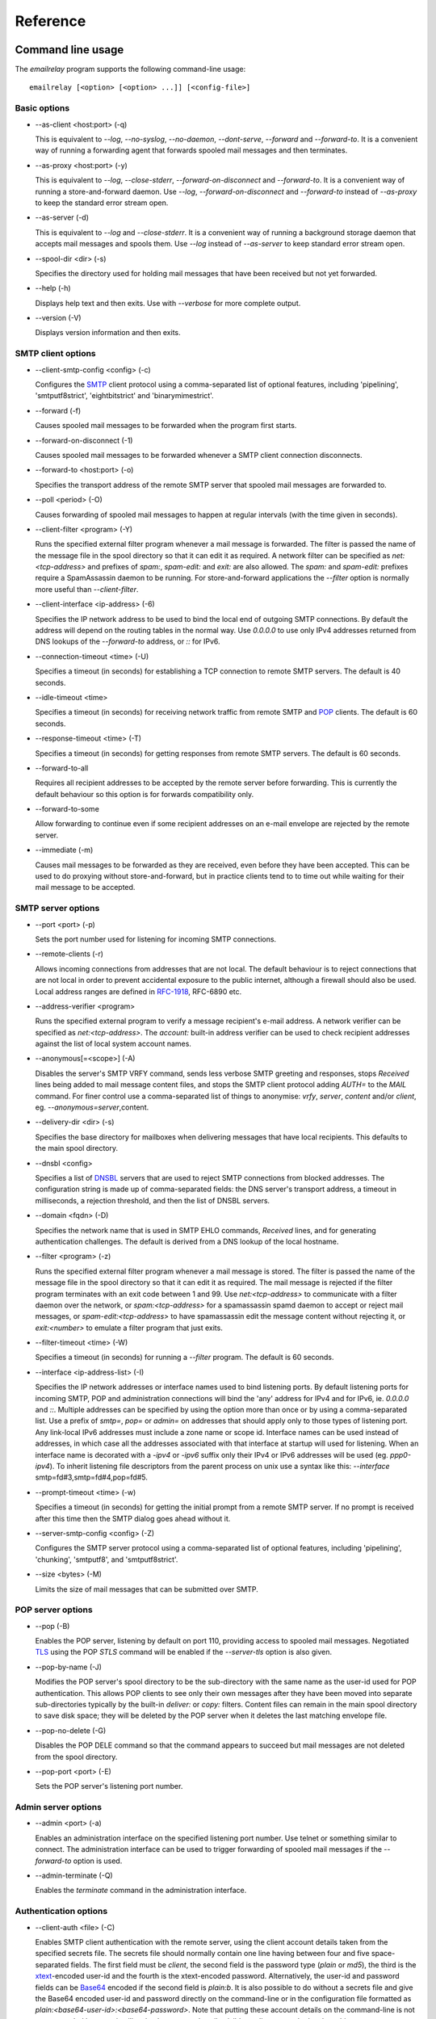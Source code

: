 *********
Reference
*********

Command line usage
==================
The *emailrelay* program supports the following command-line usage:

::

    emailrelay [<option> [<option> ...]] [<config-file>]


Basic options
-------------

*   --as-client \<host:port\> (-q)

    This is equivalent to *--log*, *--no-syslog*, *--no-daemon*, *--dont-serve*,
    *--forward* and *--forward-to*. It is a convenient way of running a
    forwarding agent that forwards spooled mail messages and then terminates.

*   --as-proxy \<host:port\> (-y)

    This is equivalent to *--log*, *--close-stderr*, *--forward-on-disconnect*
    and *--forward-to*. It is a convenient way of running a store-and-forward
    daemon. Use *--log*, *--forward-on-disconnect* and *--forward-to* instead
    of *--as-proxy* to keep the standard error stream open.

*   --as-server (-d)

    This is equivalent to *--log* and *--close-stderr*. It is a convenient way of
    running a background storage daemon that accepts mail messages and spools
    them. Use *--log* instead of *--as-server* to keep standard error stream
    open.

*   --spool-dir \<dir\> (-s)

    Specifies the directory used for holding mail messages that have been
    received but not yet forwarded.

*   --help (-h)

    Displays help text and then exits. Use with *--verbose* for more complete
    output.

*   --version (-V)

    Displays version information and then exits.


SMTP client options
-------------------

*   --client-smtp-config \<config\> (-c)

    Configures the SMTP_ client protocol using a comma-separated list of optional
    features, including 'pipelining', 'smtputf8strict', 'eightbitstrict' and
    'binarymimestrict'.

*   --forward (-f)

    Causes spooled mail messages to be forwarded when the program first starts.

*   --forward-on-disconnect (-1)

    Causes spooled mail messages to be forwarded whenever a SMTP client
    connection disconnects.

*   --forward-to \<host:port\> (-o)

    Specifies the transport address of the remote SMTP server that spooled mail
    messages are forwarded to.

*   --poll \<period\> (-O)

    Causes forwarding of spooled mail messages to happen at regular intervals
    (with the time given in seconds).

*   --client-filter \<program\> (-Y)

    Runs the specified external filter program whenever a mail message is
    forwarded. The filter is passed the name of the message file in the spool
    directory so that it can edit it as required. A network filter can be
    specified as *net:<tcp-address>* and prefixes of *spam:*, *spam-edit:* and
    *exit:* are also allowed. The *spam:* and *spam-edit:* prefixes require a
    SpamAssassin daemon to be running. For store-and-forward applications the
    *--filter* option is normally more useful than *--client-filter*.

*   --client-interface \<ip-address\> (-6)

    Specifies the IP network address to be used to bind the local end of outgoing
    SMTP connections. By default the address will depend on the routing tables
    in the normal way. Use *0.0.0.0* to use only IPv4 addresses returned from
    DNS lookups of the *--forward-to* address, or *::* for IPv6.

*   --connection-timeout \<time\> (-U)

    Specifies a timeout (in seconds) for establishing a TCP connection to remote
    SMTP servers. The default is 40 seconds.

*   --idle-timeout \<time\>

    Specifies a timeout (in seconds) for receiving network traffic from remote
    SMTP and POP_ clients. The default is 60 seconds.

*   --response-timeout \<time\> (-T)

    Specifies a timeout (in seconds) for getting responses from remote SMTP
    servers. The default is 60 seconds.

*   --forward-to-all

    Requires all recipient addresses to be accepted by the remote server before
    forwarding. This is currently the default behaviour  so this option is for
    forwards compatibility only.

*   --forward-to-some

    Allow forwarding to continue even if some recipient addresses on an e-mail
    envelope are rejected by the remote server.

*   --immediate (-m)

    Causes mail messages to be forwarded as they are received, even before they
    have been accepted. This can be used to do proxying without
    store-and-forward, but in practice clients tend to to time out while
    waiting for their mail message to be accepted.


SMTP server options
-------------------

*   --port \<port\> (-p)

    Sets the port number used for listening for incoming SMTP connections.

*   --remote-clients (-r)

    Allows incoming connections from addresses that are not local. The default
    behaviour is to reject connections that are not local in order to prevent
    accidental exposure to the public internet, although a firewall should also
    be used. Local address ranges are defined in RFC-1918_, RFC-6890 etc.

*   --address-verifier \<program\>

    Runs the specified external program to verify a message recipient's e-mail
    address. A network verifier can be specified as *net:<tcp-address>*. The
    *account:* built-in address verifier can be used to check recipient
    addresses against the list of local system account names.

*   --anonymous[=\<scope\>] (-A)

    Disables the server's SMTP VRFY command, sends less verbose SMTP greeting and
    responses, stops *Received* lines being added to mail message content
    files, and stops the SMTP client protocol adding *AUTH=* to the *MAIL*
    command. For finer control use a comma-separated list of things to
    anonymise: *vrfy*, *server*, *content* and/or *client*, eg.
    \ *--anonymous=server*\ ,content.

*   --delivery-dir \<dir\> (-s)

    Specifies the base directory for mailboxes when delivering  messages that
    have local recipients. This defaults to the main spool directory.

*   --dnsbl \<config\>

    Specifies a list of DNSBL_ servers that are used to reject SMTP connections
    from blocked addresses. The configuration string is made up of
    comma-separated fields: the DNS server's transport address, a timeout in
    milliseconds, a rejection threshold, and then the list of DNSBL servers.

*   --domain \<fqdn\> (-D)

    Specifies the network name that is used in SMTP EHLO commands, *Received*
    lines, and for generating authentication challenges. The default is derived
    from a DNS lookup of the local hostname.

*   --filter \<program\> (-z)

    Runs the specified external filter program whenever a mail message is stored.
    The filter is passed the name of the message file in the spool directory so
    that it can edit it as required. The mail message is rejected if the filter
    program terminates with an exit code between 1 and 99. Use
    *net:<tcp-address>* to communicate with a filter daemon over the network,
    or *spam:<tcp-address>* for a spamassassin spamd daemon to accept or reject
    mail messages, or *spam-edit:<tcp-address>* to have spamassassin edit the
    message content without rejecting it, or *exit:<number>* to emulate a
    filter program that just exits.

*   --filter-timeout \<time\> (-W)

    Specifies a timeout (in seconds) for running a *--filter* program. The
    default is 60 seconds.

*   --interface \<ip-address-list\> (-I)

    Specifies the IP network addresses or interface names used to bind listening
    ports. By default listening ports for incoming SMTP, POP and administration
    connections will bind the 'any' address for IPv4 and for IPv6, ie.
    *0.0.0.0* and *::*. Multiple addresses can be specified by using the option
    more than once or by using a comma-separated list. Use a prefix of *smtp=*,
    *pop=* or *admin=* on addresses that should apply only to those types of
    listening port. Any link-local IPv6 addresses must include a zone name or
    scope id.  Interface names can be used instead of addresses, in which case
    all the addresses associated with that interface at startup will used for
    listening. When an interface name is decorated with a *-ipv4* or *-ipv6*
    suffix only their IPv4 or IPv6 addresses will be used (eg. *ppp0-ipv4*).
    To inherit listening file descriptors from the parent process on unix use a
    syntax like this: *--interface* smtp=fd#3,smtp=fd#4,pop=fd#5.

*   --prompt-timeout \<time\> (-w)

    Specifies a timeout (in seconds) for getting the initial prompt from a remote
    SMTP server. If no prompt is received after this time then the SMTP dialog
    goes ahead without it.

*   --server-smtp-config \<config\> (-Z)

    Configures the SMTP server protocol using a comma-separated list of optional
    features, including 'pipelining', 'chunking', 'smtputf8', and
    'smtputf8strict'.

*   --size \<bytes\> (-M)

    Limits the size of mail messages that can be submitted over SMTP.


POP server options
------------------

*   --pop (-B)

    Enables the POP server, listening by default on port 110, providing access to
    spooled mail messages. Negotiated TLS_ using the POP *STLS* command will be
    enabled if the *--server-tls* option is also given.

*   --pop-by-name (-J)

    Modifies the POP server's spool directory to be the sub-directory with the
    same name as the user-id used for POP authentication. This  allows POP
    clients to see only their own messages after they have  been moved into
    separate sub-directories typically by the built-in  *deliver:* or *copy:*
    filters. Content files can remain in the  main spool directory to save disk
    space; they will be deleted by  the POP server when it deletes the last
    matching envelope file.

*   --pop-no-delete (-G)

    Disables the POP DELE command so that the command appears to succeed but mail
    messages are not deleted from the spool directory.

*   --pop-port \<port\> (-E)

    Sets the POP server's listening port number.


Admin server options
--------------------

*   --admin \<port\> (-a)

    Enables an administration interface on the specified listening port number.
    Use telnet or something similar to connect. The administration interface
    can be used to trigger forwarding of spooled mail messages if the
    *--forward-to* option is used.

*   --admin-terminate (-Q)

    Enables the *terminate* command in the administration interface.


Authentication options
----------------------

*   --client-auth \<file\> (-C)

    Enables SMTP client authentication with the remote server, using the client
    account details taken from the specified secrets file.  The secrets file
    should normally contain one line having between four and five
    space-separated fields. The first field must be *client*, the second field
    is the password type (*plain* or *md5*), the third is the xtext_-encoded
    user-id and the fourth is the xtext-encoded password. Alternatively, the
    user-id and password fields can be Base64_ encoded if the second field is
    \ *plain:b*\ . It is also possible to do without a secrets file and give the
    Base64 encoded user-id and  password directly on the command-line or in the
    configuration file formatted as *plain:<base64-user-id>:<base64-password>*.
    Note that putting these account details on the command-line is not
    recommended because it will make the password easily visible to all users
    on the  local machine.

*   --client-auth-config \<config\>

    Configures the SMTP client authentication module using a semicolon-separated
    list of configuration items. Each item is a single-character key, followed
    by a colon and then a comma-separated list. A 'm' character introduces an
    ordered list of preferred authentication mechanisms and an 'x' introduces a
    list of mechanisms to avoid. An 'a' list and a 'd' list can be used
    similarly to prefer and avoid certain mechanisms once the session is
    encrypted with TLS.

*   --server-auth \<file\> (-S)

    Enables SMTP server authentication of remote SMTP clients. Account names and
    passwords are taken from the specified secrets file. The secrets file
    should contain lines that have four space-separated fields, starting with
    *server* in the first field; the second field is the password encoding
    (*plain* or *md5*), the third is the client user-id and the fourth is the
    password. The user-id is RFC-1891_ xtext encoded, and the password is either
    xtext encoded or generated by *emailrelay-passwd*. Alternatively, the
    username and password can be Base64 encoded if the second field is
    \ *plain:b*\ . A special value of  *pam:* can be used for authentication using
    linux PAM_.

*   --server-auth-config \<config\>

    Configures the SMTP server authentication module using a semicolon-separated
    list of configuration items. Each item is a single-character key, followed
    by a colon and then a comma-separated list. A 'm' character introduces an
    ordered list of allowed authentication mechanisms and an 'x' introduces a
    list of mechanisms to deny. An 'a' list and a 'd' list can be used
    similarly to allow and deny mechanisms once the session is encrypted with
    TLS. In typical usage you might have an empty allow list for an unencrypted
    session and a single preferred mechanism once encrypted, *m:;a:plain*.

*   --pop-auth \<file\> (-F)

    Specifies a file containing valid POP account details. The file format is the
    same as for the SMTP server secrets file, ie. lines starting with *server*,
    with user-id and password in the third and fourth fields. A special value
    of *pam:* can be used for authentication using linux PAM.


TLS options
-----------

*   --client-tls (-j)

    Enables negotiated TLS for outgoing SMTP connections; the SMTP STARTTLS
    command will be issued if the remote server supports it.

*   --client-tls-certificate \<pem-file\>

    Defines the TLS certificate file when acting as a SMTP client. This file must
    contain the client's private key and certificate chain using the PEM file
    format. Alternatively, use this option twice with the first one specifying
    the key file and the second the certificate file. Keep the file permissions
    tight to avoid accidental exposure of the private key.

*   --client-tls-connection (-b)

    Enables the use of a TLS tunnel for outgoing SMTP connections. This is for
    SMTP over TLS (SMTPS), not TLS negotiated within SMTP using STARTTLS.

*   --client-tls-required

    Makes the use of TLS mandatory for outgoing SMTP connections. The SMTP
    STARTTLS command will be used before mail messages are sent out. If the
    remote server does not allow STARTTLS then the SMTP connection will fail.

*   --client-tls-server-name \<hostname\>

    Defines the target server hostname in the TLS handshake. With
    *--client-tls-connection* this can be used for SNI, allowing the remote
    server to adopt an appropriate identity.

*   --client-tls-verify \<ca-list\>

    Enables verification of the remote SMTP server's certificate against any of
    the trusted CA certificates in the specified file or directory. In many use
    cases this should be a file containing just your self-signed root
    certificate. Specify *<default>* (including the angle brackets) for the TLS
    library's default set of trusted CAs.

*   --client-tls-verify-name \<cname\>

    Enables verification of the CNAME within the remote SMTP server's
    certificate.

*   --server-tls (-K)

    Enables TLS for incoming SMTP and POP connections. SMTP clients can then
    request TLS encryption by issuing the STARTTLS command. The
    *--server-tls-certificate* option must be used to define the server
    certificate.

*   --server-tls-certificate \<pem-file\>

    Defines the TLS certificate file when acting as a SMTP or POP server. This
    file must contain the server's private key and certificate chain using the
    PEM file format. Alternatively, use this option twice with the first
    specifying the key file and the second the certificate  file. Keep the file
    permissions tight to avoid accidental exposure  of the private key.

*   --server-tls-connection

    Enables SMTP over TLS when acting as an SMTP server. This is for SMTP over
    TLS (SMTPS), not TLS negotiated within SMTP using STARTTLS.

*   --server-tls-required

    Makes the use of TLS mandatory for any incoming SMTP and POP connections.
    SMTP clients must use the STARTTLS command to establish a TLS session
    before they can issue SMTP AUTH or SMTP MAIL-TO commands.

*   --server-tls-verify \<ca-list\>

    Enables verification of remote SMTP and POP clients' certificates against any
    of the trusted CA certificates in the specified file or directory. In many
    use cases this should be a file containing just your self-signed root
    certificate. Specify *<default>*  (including the angle brackets) for the
    TLS library's default set  of trusted CAs.

*   --tls-config \<options\> (-9)

    Selects and configures the low-level TLS library, using a comma-separated
    list of keywords. If OpenSSL and mbedTLS are both built in then keywords of
    *openssl* and *mbedtls* will select one or the other. Keywords like
    *tlsv1.0* can be used to set a minimum TLS protocol version, or *-tlsv1.2*
    to set a maximum version.


Process options
---------------

*   --dont-serve (-x)

    Disables all network serving, including SMTP, POP and administration
    interfaces. The program will terminate as soon as any initial forwarding is
    complete.

*   --hidden (-H)

    Windows only. Hides the application window and disables all message boxes,
    overriding any *--show* option. This is useful when running as a windows
    service.

*   --localedir \<dir\>

    Enables localisation and specifies the locale base directory where message
    catalogues can be found. An empty directory can be used for the built-in
    default.

*   --no-daemon (-t)

    Disables the normal backgrounding at startup so that the program runs in the
    foreground, without forking or detaching from the terminal.  On Windows
    this disables the system tray icon so the program uses a normal window;
    when the window is closed the program terminates.

*   --no-smtp (-X)

    Disables listening for incoming SMTP connections.

*   --pid-file \<path\> (-i)

    Causes the process-id to be written into the specified file when the program
    starts up, typically after it has become a background daemon. The immediate
    parent directory is created if necessary.

*   --user \<username\> (-u)

    When started as root the program switches to a non-privileged effective
    user-id when idle or when running external filter scripts and address
    verifiers. This option can be used to define the non-privileged user-id. It
    also determines the group ownership of new files and sockets if the
    directory owner is not 'sticky'. Specify *root* to disable all user-id
    switching. Ignored on Windows.


Logging options
---------------

*   --verbose (-v)

    Enables more verbose logging when used with *--log*, and more verbose help
    when used with *--help*.

*   --log (-l)

    Enables logging to the standard error stream and to the syslog. The
    *--close-stderr* and *--no-syslog* options can be used to disable output to
    standard error stream and the syslog separately. Note that *--as-server*,
    *--as-client* and *--as-proxy* imply *--log*, and *--as-server* and
    *--as-proxy* also imply *--close-stderr*.

*   --debug (-g)

    Enables debug level logging, if built in. Debug messages are usually only
    useful when cross-referenced with the source code and they may expose
    plain-text passwords and mail message content.

*   --log-address

    Adds the network address of remote clients to the logging output.

*   --log-file \<file\> (-N)

    Redirects standard-error logging to the specified file. Logging to the log
    file is not affected by *--close-stderr*. The filename can include *%d* to
    get daily log files; the *%d* is replaced by the current date in the local
    timezone using a *YYYYMMDD* format.

*   --log-time (-L)

    Adds a timestamp to the logging output using the local timezone.

*   --no-syslog (-n)

    Disables logging to the syslog. Note that *--as-client* implies
    \ *--no-syslog*\ .

*   --syslog[=\<facility\>] (-k)

    When used with *--log* this option enables logging to the syslog even if the
    *--no-syslog* option is also used. This is typically used as a convenient
    override when using *--as-client*.

*   --close-stderr (-e)

    Causes the standard error stream to be closed soon after start-up. This is
    useful when operating as a background daemon and it is therefore implied by
    *--as-server* and *--as-proxy*.


Configuration
=============
E-MailRelay is configured with command-line options and/or a configuration file.
The configuration filename is given as the last command-line parameter.

A configuration file should contain command-line options without double dashes,
with each option on a separate line. The option name and the option value should
be separated with a space. For example:

::

    # emailrelay.conf
    log
    #verbose # commented out
    spool-dir /tmp/spool
    port 10025

All options that specify a filename can use a special *@app* substitution
variable that is interpreted as the directory that contains the *emailrelay*
executable or MacOS application bundle.

It is possible to run multiple E-MailRelay instances in one process by prefixing
the *--spool-dir* option with an arbitrary name like *in* or *out*, ie.
*--in-spool-dir* and *--out-spool-dir*. Subsequent options like *--in-port* and
*--out-port* will then apply to the *in* and *out* instances separately. Any
options without a prefix will apply to the first instance and process-wide
options, including *--log*, *--verbose* *--no-daemon* and *--user*, will only
take effect if unprefixed or prefixed by the first instance name. For example:

::

    # emailrelay.conf
    log
    user root
    # in...
    in-spool-dir /var/spool/in
    in-port 25
    in-remote-clients
    in-filter account:
    in-domain example.com
    # out...
    out-spool-dir /var/spool/out
    out-port 587
    out-forward-on-disconnect
    out-forward-to smtp.smarthost.com


Message store
=============
E-mail messages are stored as text files in the configured spool directory; each
message is represented as an envelope file and a content file. The envelope file
contains parameters relevant to the SMTP dialogue, and the content file contains
the RFC-822_ headers and body text.

Envelope files can be modified by external filter scripts as long as the basic
structure is retained, and some E-MailRelay features such as routing and client
account selection can only be accessed in this way.

The filenames used in the message store have a prefix of *emailrelay*, followed
by a process-id, timestamp and sequence number, and then *envelope* or
\ *content*\ . The envelope files then have an additional suffix to implement a
simple locking scheme.

The envelope file suffixes are:

* *.new* -- while the envelope is first being written
* *.busy* -- while the message is being forwarded
* *.bad* -- if the message cannot be forwarded

If an e-mail message cannot be forwarded the envelope file is given a *.bad*
suffix, and the failure reason is written into the file.

Sub-directories of the main spool directory are sometimes used as mailboxes
containing e-mail messages that have been delivered to local e-mail recipients.

Forwarding
==========
Spooled e-mail messages can be forwarded at various times, depending on the
command-line options:

* when E-MailRelay first starts up (*--as-client* or *--forward*)
* as each message is submitted, just before receipt is acknowledged (\ *--immediate*\ )
* as soon as the submitting client disconnects (\ *--forward-on-disconnect*\ )
* periodically (\ *--poll=<seconds>*\ )
* on demand using the administration interface's *forward* command (\ *--admin=<port>*\ )
* when a *--filter* script exits with an exit code of 103

These can be mixed.

When using *--as-client*, or *--dont-serve* with *--forward*, the spooled
messages begin to be forwarded as soon as the program starts up, and the
program terminates once they have all been sent.

Normally all recipient e-mail addresses must be accepted by the remote server
when E-MailRelay forwards an e-mail message (\ *--forward-to-all*\ ). If any one
recipient is rejected then the message will be left in the spool directory with
a *.bad* suffix on the envelope file.

However, if the *--forward-to-some* option is used then forwarding will succeed
for the valid recipients and the failed message will contain just the invalid
ones.

Future E-MailRelay releases might switch to *--forward-to-some* as the default,
so use *--forward-to-all* if that is what is required.

Filters
=======
The *--filter* command-line option can be used to specify a program or script
that operates on e-mail messages as they pass through the E-MailRelay system.
The filter program is run as soon as the e-mail message has been stored in the
spool directory, with the full path of the content file and envelope file put
on the command-line.

For example, the following command will start E-MailRelay as a proxy server
on port 587 that processes mail using the specified filter program, and then
forwards it on to the local system's default MTA_ on port 25:

::

    emailrelay --as-proxy=127.0.0.1:25 --port=587 --filter=@app/myfilter --spool-dir=@app/spool

The filter program should terminate with an exit code of zero to indicate
success, or a value between 1 and 99 to indicate failure.

When the filter program terminates with a non-zero exit code the envelope file
is given a *.bad* filename suffix so that it will not get picked up for
forwarding and the first few thousand characters of the filter's standard output
stream are searched for a line starting with *<<error text>>* or
\ *[[error text]]*\ . The text inside is taken as a failure reason and passed back
to the SMTP client and also written into the envelope file. A second error-text
line can be used for additional diagnostics that will not be visible to the
remote client.

Filter exit codes between 100 and 115 are reserved for special processing: 100
is used to abandon the current e-mail message so the filter can safely delete
the message files, and 103 has the effect of requesting a rescan of the spool
directory if forwarding is enabled, typically to pick up on new messages that
the filter program has created.

The filter program can edit any part of the e-mail message's envelope file or
content file: E-MailRelay remembers nothing about the e-mail message while the
filter is running except the filename. However, if the message is deleted by
the filter program then it should use an exit code of 100 to avoid spurious
warning messages.

As an example of a simple filter program processor this shell script examines
the message envelope and deletes the e-mail message if it has come from a
particular IP address:

::

    #!/bin/sh
    # filter.sh
    content="$1"
    envelope="$2"
    ip="`sed -n -e '/MailRelay-Client:/{p;q}' \"$envelope\"`"
    if test "$ip" = "192.168.0.2"
    then
        rm -f "$envelope" "$content"
        exit 100 # <= cancel further processing
    fi
    exit 0

For Windows this example can be rewritten in JavaScript:

::

    // filter.js
    var content = WScript.Arguments(0) ;
    var envelope = WScript.Arguments(1) ;
    var fs = WScript.CreateObject( "Scripting.FileSystemObject" ) ;
    var ts = fs.OpenTextFile( envelope , 1 , false ) ;
    var e = ts.ReadAll() ;
    ts.Close() ;
    var re = new RegExp( "MailRelay-Client: \(.*\)" ) ;
    var ip = e.match(re)[1] ;
    if( ip === "192.168.0.2" )
    {
        fs.DeleteFile( content ) ;
        fs.DeleteFile( envelope ) ;
        WScript.Quit( 100 )
    }
    WScript.Quit( 0 ) ;

Windows filter programs written in JavaScript can be run with an E-MailRelay
*--filter* option something like this:

::

    --filter="C:/Program Files/E-MailRelay/filter.js"

Note that double-quotes are needed because the file path contains a space.
Either forward-slashes or back-slashes can be used.

E-MailRelay also has a *--client-filter* option that enables processing of
e-mail messages just before they are forwarded, rather than after they are
stored. The disadvantage is that by then it is too late to notify the submitting
SMTP client of any processing failures so in many store-and-forward applications
using *--filter* is more useful. The special exit code of 100 can be used to
ignore the current message, and 102 to stop scanning for more spooled messages
after processing the current one (eg. for simple rate-limiting).

Bear in mind the following points when writing *--filter* programs:

* The standard input and output are not used; the message filenames are passed on the command-line.
* Programs are run with a reduced set of environment variables.
* Message files use CR-LF line terminators.
* Envelope files will have a file extension of *.new* or *.busy* when the filter runs.
* Content files on Linux/Unix might be hard-linked if using *--filter=split:*.
* On Linux/Unix the filter runs as an unprivileged user unless using *--user=root*.

Network filters
===============
E-MailRelay filters are normally external programs or scripts that operate on
the message files in the spool directory, but filters can also be network
servers.

net:
----
To use a network server as a filter the *--filter* or *--client-filter* option
should start with *net:* followed by the address of the server:

::

    --filter=net:localhost:10101

E-MailRelay connects to this address and then uses a simple line-based dialog
as each e-mail message is processed: it sends the full path of the message
content file in one line and expects the remote process to respond with an *ok*
line if the message is to be accepted or an error message. If the error message
contains a tab character then anything after the tab character is logged but
otherwise ignored.

E-MailRelay is responsible for maintaining the connection to the *net:* server
so the server should not normally disconnect after responding.

spam:
-----
It is also possible to use a SpamAssassin *spamd* server as an E-MailRelay
network filter by using *spam:* or *spam-edit:* instead of *net:*.

Eg:

::

    --filter=spam-edit:127.0.0.1:783

Using *spam:* means that the e-mail message will be rejected outright if it
fails the SpamAssassin tests, whereas with *spam-edit:* the message content is
edited by SpamAssassin to hide the spam content within an attachment.

Built-in filters
================
E-MailRelay has a few built-in filters.

exit:
-----
The simplest is the *exit:* filter that simulates a filter program that exits
immediately with a specific exit code:

::

    --filter=exit:103

This is useful for the special exit codes, such as exit code 103 which requests
a rescan of the spool directory for forwarding.

copy:
-----
The *copy:* filter copies the e-mail message's envelope and content files into
all the sub-directories of the main spool directory and then deletes the
original:

::

    --filter=copy:

The *copy:* filter will not copy into a *postmaster* sub-directory or into any
sub-directory with a name starting with a dot.

If any destination directories have *new*, *tmp* and *cur* sub-directories then
they are treated as maildir_ mailboxes.

To save disk space the content files can be hard-linked by using *copy:hardlink*
(Linux/Unix only) or they can stay in the main spool directory by using
\ *copy:pop*\ . The *copy:pop* option is normally used with *--pop-by-name*:

::

    --filter=copy:pop --pop --pop-by-name --pop-auth=...


deliver:
--------
The *deliver:* filter is used to deliver copies of incoming e-mail messages into
a separate mailbox directory for each message recipient where the address
verifier has supplied a local mailbox name:

::

    --filter=deliver:

If the message has no local recipients then the filter does nothing. If it has
only local recipients then it will be deleted once it has been copied into
mailboxes.

The delivery base directory defaults to the main spool directory but it can be
overridden with the *--delivery-dir* option:

::

    --filter=deliver: --delivery-dir=@app/mailboxes --spool-dir=@app/spool

Optional semi-colon separated parameters can be used to modify its behaviour:

::

    --filter="deliver:hardlink;no_delete"

See *Delivery* below for more details.

split:
------
The *split:* filter can be used when outgoing e-mail messages need to be routed
to different next-hop servers according to the recipient addresses. The filter
examines the domain part of the recipient addresses in the SMTP envelope file
and if there is more than one domain then the message is copied so that each
copy relates to a single domain. It then copies the recipient address's domain
name into the *ForwardTo* field within the envelope file.

Note that if new messages are created by the *split:* filter then they will not
be processed by any other server filters.

Domain name comparisons are case-insensitive by default. For exact comparisons
use *split:raw*. This might be useful if an address verifier has already
sanitised the recipient addresses.

On Linux/Unix the content file copies will be hard links where possible.

mx:
---
The *mx:* filter performs a DNS MX lookup on any *ForwardTo* domain given in
the envelope file and stores the resulting IP address in the
*ForwardToAddress* field. The *ForwardTo* field can optionally have a colon
separated numeric port number.

The *mx:* filter should normally be run as a client filter (\ *--client-filter*\ )
so that the IP address is up-to-date when the forwarding connection is made.

The *split:* and *mx:* filters work together to implement message routing:

::

    --filter=split: --client-filter=mx:

By running as a client filter the *mx:* filter will pick up any new messages
created by *split:*.

The filter can be configured with optional address for the DNS server after
the *mx:* string:

::

    --client-filter="mx:127.0.0.1:53"

If the DNS server responds with a forwarding address of *0.0.0.0* then the
*ForwardToAddress* will be cleared and the message will be forwarded to the
default *--forward-to* address.

See *Routing* below for more details.

Address verifiers
=================
By default the E-MailRelay server will accept all recipient addresses for
incoming e-mails as valid. This default behaviour can be modified by using an
external verifier program, specified with the *--address-verifier* command-line
option, so the verifier can choose which recipient addresses are accepted as
valid and which are rejected.

Address verifiers can also be used to identify recipient addresses that are
local addresses with an associated mailbox.

The verifier program is passed a command-line containing: (1) the recipient
e-mail address as supplied by the remote client, (2) the *from* e-mail address
as supplied by the client, or the empty string in the case of the *VRFY*
command, (3) the IP address and port of the far end of the client
connection, (4) the local fully qualified domain name, (5) the authentication
mechanism used by the client (if any, and *none* if trusted), and (6) either
the authentication name or the fourth field from authentication secrets file
if a trusted IP address.

So, for example, a verifier program called *myverifier* might be run as if with
the following command-line:

::

    myverifier bob@local.net alice@example.com 192.168.0.1:123 local.net login alice

The verifier program should generate two lines of output on the standard output
stream and then terminate with a specific exit code.

For valid addresses the first line of output is ignored, the second line should
normally be copied from the first command-line argument, and the exit value
should be one.

::

    #!/bin/sh
    # address verifier -- accept all (252)
    echo ""
    echo "$1"
    exit 1

The address verifier can also modify a recipient address, for example by
converting to lower-case:

::

    #!/bin/sh
    # address verifier -- accept all and normalise (252)
    echo ""
    echo "$1" | tr '[A-Z]' '[a-z]'
    exit 1

The modified recipient address is stored in the envelope file and will be used
as the SMTP SEND-TO address when the message is forwarded.

If the address verifier identifies a recipient address as being a local user
with an associated mailbox then it should write two lines to the standard
output -- the full name associated with the mailbox (only used in the response
to the VRFY command), and the mailbox name used for message delivery -- and then
exit with a value of zero.

::

    #!/bin/sh
    # address verifier -- accept as local (250)
    echo Local Postmaster '<postmaster@localhost>'
    echo postmaster
    exit 0

Messages with recipient addresses that have been identified as local can be
delivered to the relevant mailbox by a filter such as the built-in *deliver:*
filter. Local recipient addresses are ignored when a message is forwarded by the
SMTP client.

For invalid addresses the verifier's exit value should be non-zero and the first
line of output will be taken as the error response sent to the remote client. An
optional second output line can be used for diagnostic information that gets
recorded in the E-MailRelay log file.

::

    #!/bin/sh
    # address verifier -- reject as invalid (550)
    echo invalid mailbox: $1
    exit 2

To indicate a temporary failure this can be changed to an exit code of 3.

::

    #!/bin/sh
    # address verifier -- reject as temporarily invalid (450)
    echo mailbox unavailable: $1
    exit 3

If the verifier exit code is 100 then the connection is aborted immediately,
which may be useful in limiting the impact of denial of service attacks.

::

    #!/bin/sh
    # address verifier -- abort
    exit 100

Any other exit code, from 4 to 99 or 101 and above, behaves in the same way
as an exit code of 2.

On Windows address verifier scripts can be written in JavaScript, something
like this:

::

    // verifier.js
    try
    {
        var address = WScript.Arguments(0) ;
        var local_domain = WScript.Arguments(3) ;
        var auth_mechanism = WScript.Arguments(4) ;
        var user = address.split(/@/)[0] || "" ;
        var domain = address.split(/@/)[1] || "" ;
        if( user === "postmaster" )
        {
            WScript.Stdout.WriteLine( "Postmaster <postmaster@example.com>" ) ;
            WScript.Stdout.WriteLine( "postmaster" ) ;
            WScript.Quit( 0 ) ; // accept for delivery to mailbox "postmaster"
        }
        else if( domain !== "example.com" )
        {
            WScript.Stdout.WriteLine( "invalid domain" ) ;
            WScript.Quit( 2 ) ; // reject (550)
        }
        else
        {
            WScript.Stdout.WriteLine( "" ) ;
            WScript.Stdout.WriteLine( address ) ;
            WScript.Quit( 1 ) ; // accept
        }
    }
    catch( e )
    {
        WScript.Stdout.WriteLine( "mailbox unavailable" ) ;
        WScript.Stdout.WriteLine( e ) ;
        WScript.Quit( 3 ) ;
    }


Address verifier servers
========================
E-MailRelay address verifiers are normally external programs or scripts but it
is also possible to do address verification in a separate network server if
the *--address-verifier* option starts with *net:* followed by the network
address and port number.

Eg:

::

    --address-verifier=net:127.0.0.1:10101

In this case E-MailRelay will connect to the specified verifier daemon over the
network and send address verification requests as lines with pipe-delimited
fields. The expected response is another pipe-delimited line containing the same
information as returned by verifier scripts but in reverse, such as
*0|postmaster|Local Postmaster <postmaster@example.com>* or
\ *2|mailbox unavailable*\ .

E-MailRelay is responsible for maintaining the connection to the *net:* server
so the server should not normally disconnect after responding.

Built-in address verifiers
==========================
There is one built-in address verifier called *account:*.

account:
--------
The *account:* verifier does validation of recipient address against system
account names and the network domain or *--domain* value. For example, it will
accept *alice@example.com* only if there is a local system account called
*alice* and the local fully-qualified domain name is *example.com*.

Eg:

::

    --address-verifier=account: --domain=example.com

The *account:* verifier can have one or more semi-colon separated configuration
parameters following the verifier name, including a user-id range (defaulting to
1000-32767) that is used to obtain the list of system account names and
*lowercase* to convert upper-case 7-bit characters in the system account name to
lower-case, *check* and *remote*.

Eg:

::

    --address-verifier="account:1000-1002;lc" --domain=example.com

With the *check* parameter the verifier will test whether the recipient address
is a local account but always accept the address as valid, whether it is a local
account or not. This is useful for outgoing traffic where local recipients can be
delivered immediately without being sent to the next-hop SMTP server.

Eg:

::

    --address-verifier=account:check --domain=example.com --delivery-dir=@app/in

With the *remote* parameter the recipient address is valid only if it is a local
account but it is treated as not local so that the e-mail message will be
available for forwarding rather than delivery.

Authentication
==============
E-MailRelay can perform 'client-side' authentication when connecting to remote
SMTP servers, and 'server-side' authentication when remote clients connect to
the E-MailRelay server.

SMTP authentication is enabled with the *--client-auth* and *--server-auth*
command-line options, followed by the name of a 'secrets' file containing
usernames and passwords:

::

    emailrelay --as-server --server-auth=/etc/emailrelay-client.auth
    emailrelay --as-client=example.com:smtp --client-auth=/etc/emailrelay-server.auth

The client-side secrets file specified with *--client-auth* is used when
E-MailRelay acts as a client to talk to a remote server. The file should
contain at least one *client* entry.

It is also possible to give the client authentication details directly by
specifying *plain:<base64-user-id>:<base64-password>* as the *--client-auth*
value. This is not recommended because it exposes the account details
through the process table, command-line history, etc.

The server-side secrets file specified with *--server-auth* is used when a
remote client tries to authenticate with the E-MailRelay server. The file
should normally contain several *server* entries, one for each remote client.

.. image:: authentication.png
   :alt: authentication.png


The same secrets file may be specified for both *--client-auth* and
*--server-auth* options.

The secrets file has a line-based format: blank lines are ignored and the hash
character (#) is used for comments.

Lines have four or five white-space delimited fields:

* \ *client-or-server*\
* \ *password-type*\
* \ *userid*\
* \ *password*\
* *client-account-selector* (client-side, optional)

The *client-or-server* field must be *client* or *server*; the *password-type*
field should be *plain* or *md5*; the *userid* field is xtext-encoded
user identifier; and the *password* field is the xtext-encoded plain password
or a base64-encoded *HMAC-MD5* state from *emailrelay-passwd*. For *client*
lines the password-type can also be *oauth*.

For example:

::

    # emailrelay secrets file
    client plain bob password123
    server plain alice e+3Dmc2
    server plain carol my+20password

The *xtext* encoding scheme is defined properly in RFC-3461_, but basically it
says that non-alphanumeric characters (including space, *+*, *#* and *=*) should
be represented in uppercase hexadecimal ASCII as *+XX*. So a space should be
written as *+20*; *+* as *+2B*; *#* as *+23*; and *=* as *+3D*.

Base64 encoding can be used instead of xtext encoding by replacing *plain* by
\ *plain:b*\ :

::

    # emailrelay secrets file
    client plain:b Ym9i cGFzc3dvcmQxMjM= # bob
    server plain:b YWxpY2U= ZT1tYzI= # alice
    server plain:b Y2Fyb2w= bXkgcGFzc3dvcmQ= # carol

Note that modern email services will expect user-ids and passwords containing
non-ASCII characters to use UTF-8 encoding with RFC-4013_ normalisation applied.

Multiple client accounts can be defined in the secrets file by using a fifth
field as an account selector. When an e-mail message is forwarded the
authentication account is chosen by matching the *ClientAccountSelector* in the
message envelope file (as set by a filter) with the account selector in the
secrets file:

::

    # emailrelay secrets file
    client plain bob password123 # no selector, authenticate as bob
    client plain alice e+3Dmc2 use_alice # selector 'use_alice'
    client plain:b = = noauth # selector 'noauth', no authentication

Authentication proceeds according to an authentication 'mechanism' that is
advertised by the server and selected by the client. Many authentication
mechanisms have been defined and standardised, and the simplest ones just
exchange a username and plain-text password. E-MailRelay supports the PLAIN,
LOGIN and CRAM-MD5 mechanisms for both client-side and server-side
authentication as a minimum, but other mechanisms might be built in or
available via PAM (see below).

The PLAIN, LOGIN and CRAM-MD5 mechanisms can use plain-text passwords, stored
in the secrets file using a password-type of *plain*. In addition, the
CRAM-MD5 mechanism can also make use of hashed passwords generated by the
*emailrelay-passwd* program and these are stored in the secrets file with a
password-type of *md5*.

Hashed passwords are marginally more secure because the plain-text password
which might be used on other accounts is not easily recovered. However, hashed
passwords can only be used for HMAC authentication mechanisms that are based on
the same hash function.

Using *MD5* hashes the example secrets file would look like this:

::

    # emailrelay secrets file
    client md5 bob 9N2IRYVXqu7SkOW1Xat+wpR9NbA2R6fb61XlmqW+46E=
    server md5 alice v1HOpuLIbbvgoJjhueeoqwfvtIp2C+gMA285ke+xxow=
    server md5 carol x6UJKQF9f7HfhS1M+PW4s8rXIoT+L+WoqLz+rBwSKbw=

The XOAUTH2 mechanism can be used for client-side authentication using tokens
that have been recently obtained from a third-party authentication server and
added to the secrets file with a password-type of *oauth*.

When the *--server-auth* option is used clients must authenticate with the
E-MailRelay server before they can send e-mail, but it is possible to configure
some client IP addresses as 'trusted' so that connections from these addresses
do not have to authenticate.

Trusted IP addresses are configured with lines in the secrets file having
*server* in the first field, *none* in the second field, a wildcarded IP
address in the third field, and an arbitrary keyword in the fourth field. The
keyword field is passed to any external address verifier program specified by
the *--address-verifier* command-line option; it is not used for any other
purpose. Wildcarded IPv4 addresses can use a format like 192.168.0.0/24 or
192.168.0.*.

For example, this secrets file allows any client connecting over IPv4 from the
192.168.0.0/24 address range, or over IPv6 from the fe80::/64 or fc00::/7
ranges, to submit mail without requiring authentication:

::

    # emailrelay secrets file
    server none 192.168.0.* localipv4
    server none fe80::/64 localipv6
    server plain alice e+3Dmc2
    server plain carol my+20password

On the client side, authentication is performed when E-MailRelay connects to a
server that implements the SMTP AUTH extension with one of the supported
mechanisms. If client-side authentication is required but the remote server
does not support the AUTH extension, or does not support mechanisms for which
E-MailRelay has secrets, then forwarding will fail.

When E-MailRelay successfully authenticates with the remote server the
authentication name is passed as the AUTH parameter of the SMTP MAIL FROM
command, ignoring any AUTH name from the original submission. This default
policy can be modified by editing the *MailFromAuthOut* field in the message
envelope file, perhaps by using a *--filter* or *--client-filter* program. The
value in this envelope field should be empty for the default policy, *<>* for
no AUTH name, or an xtext-encoded authentication name.

The TLS layer can also be used for authentication, independently of SMTP, as
described below.

TLS encryption
==============
E-MailRelay can use negotiated TLS to encrypt SMTP and POP sessions: use the
*--client-tls* command-line option to enable client-side TLS encryption when
E-MailRelay is acting as an SMTP client, and use *--server-tls* to enable
server-side TLS when E-MailRelay is acting as an SMTP or POP server. The
connections start off as unencrypted and the SMTP command *STARTTLS* (or the
POP *STLS* command) can be used to negotiate TLS encryption before any
passwords are exchanged.

The *--server-tls* option requires that the *--server-tls-certificate* option
is used to specify a PEM-format file containing a X.509 certificate and private
key.

This OpenSSL command can be used to create a self-signed certificate file
suitable for testing:

::

    $ openssl req -x509 -noenc -subj "/CN=$USER" -newkey rsa:2048 -keyout emailrelay.pem  -out emailrelay.pem

TLS performs encryption to prevent eavesdropping, but it does not necessarily
do authentication to prevent man-in-the-middle attacks. For full TLS
authentication you must use private keys and X.509 certificates symmetrically
on both ends, with TLS verification enabled in both directions. Refer to the
documentation of all the *--server-tls...* and *--client-tls...* command-line
options for more details.

E-MailRelay can also make outgoing SMTP connections using TLS encryption where
the whole SMTP dialog is encrypted from the start (\ *--client-tls-connection*\ ).
This is sometimes called SMTP-over-TLS or secure SMTP (smtps) or implicit TLS
and it is normally used with port number 465.

Similarly, when using *--server-tls-connection* the E-MailRelay server will
expect all connections to be using TLS from the start, so the whole SMTP
dialogue is encrypted, without the need for *STARTTLS*.

PAM authentication
==================
E-MailRelay on Linux supports the use of PAM (Pluggable Authentication Modules)
for authentication if it has been built with the *--with-pam* configure option.

PAM authentication can be used to authenticate SMTP and POP connections coming
in from remote clients; it cannot be used by E-MailRelay to supply passwords
when acting as an SMTP client.

Use *--server-auth=pam:* and/or *--pop-auth=pam:* on the command-line to use
PAM authentication for SMTP and POP respectively. The E-MailRelay server will
then advertise an SMTP authentication mechanism of PLAIN and do the actual
authentication via PAM.

The PAM system itself must be configured with a service of *emailrelay*. This
normally involves creating a file */etc/pam.d/emailrelay* containing something
like the following:

::

    auth requisite pam_unix.so nullok_secure

With this configuration the E-MailRelay server will use normal unix system
account names and passwords to authenticate remote clients. On some systems
this will require special permissioning to allow the E-MailRelay server to
read the shadow password database, so run the server as *root* and also add the
*--user=root* command-line option to make sure that the process's effective
user-id stays as *root* while it accesses the PAM system.

Routing
=======
E-MailRelay is often used to store-and-forward e-mail messages, with the
forwarded messages going to a *smarthost* for onward routing. (The smarthost
address is given by the *--forward-to* or *--as-client* command-line option.)

However, E-MailRelay can also be used to route outgoing e-mail messages directly
to their final destinations without needing a smarthost.

The *ForwardToAddress* field in every message envelope file is normally empty
but it can be populated by a filter script to activate message routing. If
E-MailRelay sees a transport address in the *ForwardToAddress* field when a
message is being forwarded then it will connect to that address rather than the
default *--forward-to* address from the command-line or configuration
file. And if every message is given a *ForwardToAddress* then the command-line
*--forward-to* address will not be used at all so it can be a dummy server on
the local machine.

The *ForwardToAddress* should normally be an IP address and port number obtained
from a MX DNS query but it can also be a domain name and port number, in which
case a normal A or AAAA DNS lookup is used to determine the network address.

Normal e-mail routing is done according to the domain names in the message
recipient addresses (so a message to *alice@example.com* gets routed to
\ *example.com:25*\ ) and using MX DNS lookups. But if there are multiple recipients
with different domain names then the message will have to be split up into
independent copies. This means that normal e-mail routing is best done in two
stages: first use a filter to split the message into independent copies grouped
by domain, and then use a client filter to do MX DNS lookups on those domain
names to populate the *ForwardToAddress*.

The client filter can be made to run early, before the forwarding connection is
established, by populating the *ForwardTo* field in the message envelope files.

(The built-in *split:* filter can be used to split messages by recipient domain
and store the domain name in the *ForwardTo* envelope field.)

If E-MailRelay sees a *ForwardTo* value in the envelope file when it is
forwarding a message and if there is a defined *--client-filter* then the filter
will be run early so that it can populate a *ForwardToAddress* before connecting
to the remote server. The contents of the *ForwardTo* field is not interpreted
by E-MailRelay itself; it causes the client filter to run early but then it is
up to the filter to make use its value.

(The built-in *mx:* filter can be used to do a MX DNS lookup on the *ForwardTo*
domain and fill in the *ForwardToAddress*.)

Connection failures do not cause messages to fail so any messages routed to
unavailable addresses will stay in the spool directory. Use *--poll* to make
sure that these messages are retried and check the spool directory for old
messages files from time to time.

If routed SMTP connections need to authenticate using different client account
details then the filter that sets the *ForwardToAddress* in the message envelope
file should also populate the *ClientAccountSelector* field. The selector value
in the envelope is used to pick one of the *client* rows in the client secrets
file having a matching fifth field.

Delivery
========
When running in store-and-forward applications E-MailRelay does not concern
itself with message delivery; every e-mail message ends up in the main spool
directory without regard to the recipient addresses. However, it is quite easy
to write a *delivery* filter that examines the recipient addresses in each
message's envelope file and copies the message files into a separate *mailbox*
for each recipient.

A *mailbox* is normally just a sub-directory of the main spool directory with a
name derived from the first part of the recipient address. It is traditional to
have a catch-all mailbox called *postmaster* for unrecognised names.

Deriving a suitable mailbox name from the recipient address is best done by an
address verifier. The address verifier can check each recipient address, mapping
it to a mailbox name which then gets written to the envelope file's *To-Local*
list. After that the delivery filter just has to copy the message files into the
designated mailbox.

Once e-mail messages have been delivered into separate mailboxes they can be
accessed by individual users using POP with the *--pop-by-name* option. When a
user's e-mail user agent retrieves messages using POP it supplies a user-id for
authentication purposes and E-MailRelay will use this user-id to select the
appropriate mailbox from which to serve up e-mails.

Delivery is normally only relevant to incoming messages being received from
external systems, but it might also be desirable for outgoing messages that are
addressed to local users. For these messages is makes sense to deliver them
straight into incoming mailboxes rather have them forwarded to the smarthost and
then come back in again.

deliver:
--------
The built-in *deliver:* filter does message delivery to the mailboxes associated
with any local recipient addresses. Once an address verifier has identified
one or more of the recipient addresses as local and the mailbox names have been
written into the envelope file the *deliver:* filter copies the message files
into the mailbox sub-directories. If all the recipient addresses were local then
the filter deletes the original message from the spool directory.

Eg:

::

    --address-verifier=account: --filter=deliver:

The *deliver:* filter creates mailbox directories as necessary, but if the
mailbox directory already exists and has *new*, *tmp* and *cur* sub-directories
within it then it is treated as a *maildir* mailbox. In this case the content
file (only) is copied into the *cur* sub-directory. This can be useful for
serving up messages with an IMAP_ server such as dovecot_.

Mailboxes are normally sub-directories of the spool directory, but the
*--delivery-dir* command-line option can be used to provide the *deliver:*
filter with a different base directory.

IP addresses
============
By default the E-MailRelay server listens for connections on the wildcard IPv4
and IPv6 addresses, and when making outgoing connections it does not explicitly
bind any address to the the local socket.

If a single network address is specified with the *--interface* command-line
option then that address is used for listening.

Eg:

::

    --interface 127.0.0.1

If the *--client-interface* option is used then that address is used to bind
the local end of outgoing SMTP client connections.

Eg:

::

    --client-interface 192.168.0.1

More than one address can be given in the *--interface* option separated by
commas, or multiple *--interface* options can be used. All of those addresses
will be used for listening.

Eg:

::

    --interface 192.168.0.1,127.0.0.1,fc00::1,::1
    --interface 192.168.0.1 --interface 127.0.0.1 --interface fc00::1 --interface ::1

On some systems interface names can be used, in which case all the addresses
associated with that interface are used for listening.

Eg:

::

    --interface eth0

The interface name can have a *-ipv4* or *-ipv6* suffix to limit the listening
addresses to one address family.

Eg:

::

    --interface eth0-ipv4

The *--interface* option can also have one of the prefixes *smtp=*, *pop=* or
*admin=* so that it is only used in that context.

Eg:

::

    --interface smtp=192.168.0.1 --interface pop=127.0.0.1 --interface admin=127.0.0.1
    --interface smtp=eth0-ipv4,pop=eth1-ipv6

The IPv4 and IPv6 wildcard addresses (*0.0.0.0* and *::*) can be used with
*--interface* and *--client-interface* to enable the use of IPv4 only or IPv6
only.

To use IPv4 only for incoming connections use *--interface 0.0.0.0*; for IPv6
only on incoming connections use *--interface ::*.

::

    --interface 0.0.0.0 # IPv4 only
    --interface ::      # IPv6 only

To use IPv4 only on outgoing SMTP connection use *--client-interface 0.0.0.0*;
for IPv6 only on outgoing SMTP connections use *--client-interface ::*.

::

    --client-interface 0.0.0.0 # IPv4 only
    --client-interface ::      # IPv6 only

Hostnames given in the *--forward-to*, *--as-proxy* and *--as-client* options
are resolved to IPv4 addresses and/or IPv6 addresses using DNS. If both IPv4
and IPv6 records are returned from the DNS query then the *--client-interface*
option can be used to select either the IPv4 or IPv6 results. Otherwise the
first address is used, whether that is IPv4 or IPv6.

Eg:

::

    --as-client ipv4or6.example.com:25 --client-interface 0.0.0.0
    --as-client ipv4or6.example.com:25 --client-interface ::


Socket activation
=================
On Linux/Unix systems E-MailRelay can be passed open listening file descriptors
at start-up by using the *--interface* option with a value like fd#3. This
allows a service management system to do the initial listening and only start up
the E-MailRelay server when a connection comes in. Systemd calls this "socket
activation".

Eg:

::

    --interface=fd#4
    --interface=smtp=fd#5,pop=fd#6


Unix domain sockets
===================
E-MailRelay on Linux/Unix will listen on unix-domain sockets instead of IPv4 or
IPv6 if the *--interface* option is given with an absolute file-system path:

Eg:

::

    --interface=/run/smtp.s --port=0

When listening on more than one unix-domain socket use the extended form of the
*--interface* option with a prefix of *smtp=*, *pop=*, or *admin=*:

Eg:

::

    --interface=smtp=/run/smtp.s --port=0 --interface=pop=/run/pop.s --pop --pop-port=0

The forwarding address can also be a unix-domain address:

Eg:

::

    --forward-to=/run/smtp.s

And it is also possible to communicate with message filters over a unix-domain
socket:

Eg:

::

    --filter=net:/run/filter.s
    --filter=spam:/run/spamd.s
    --filter=spam-edit:/run/spamd.s


SOCKS
=====
E-MailRelay can use a SOCKS_ 4a proxy for establishing outgoing SMTP connections;
just append the SOCKS proxy address to the SMTP server's address, separated by
\ *@*\ .

For example, this could be used to send e-mails via the Tor network, assuming
there is a local Tor node running on port 9050:

::

    emailrelay --forward-to example.com:smtp@localhost:9050 ...

The Tor system will then be used to resolve the *example.com* domain name and
establish the connection. The target SMTP server will see a connection coming
from the Tor exit node rather than from the E-MailRelay server.

SMTP extensions
===============
Some standard extensions of the SMTP protocol can be enabled by using the
*--server-smtp-config* and *--client-smtp-config* command-line options.
These include the CHUNKING and SMTPUTF8 extensions defined in RFC-3030_ and
RFC-6531_ respectively. However, these extensions should only be enabled if the
next-hop SMTP server that you are forwarding to also supports them, otherwise
there is a risk that any mail messages that require those extensions will fail
to be forwarded.

Administration interface
========================
If enabled with the *--admin* command-line option, the E-MailRelay server will
provide a network interface for performing administration tasks. This is a
simple command-line interface which is compatible with *netcat* and *telnet*:

::

    $ emailrelay --as-server --port=125 --forward-to=localhost:25 --admin=10026
    $ telnet localhost 10026
    E-MailRelay> help
    E-MailRelay> quit

The *forward* command is used to trigger the E-MailRelay server into forwarding
spooled mail to the next SMTP server.

The *flush* command is similar but it uses its own connection to the SMTP
server and waits for the messages to be sent.

The *unfail-all* command can be used to remove the *.bad* filename extension
from files in the spool directory.

The *list* command lists the messages in the spool directory, *status* provides
network status information and activity statistics, and *notify* enables
asynchronous event notification.

Connection blocking
===================
All incoming connections from remote network addresses are blocked by default,
but can be allowed by using the *--remote-clients* or *-r* option. This is to
guard against accidental exposure to the internet.

Incoming SMTP connections can also be checked against DNSBL blocklists in order
to block connections from known spammers. Use the *--dnsbl* option to define a
list of DNSBL servers, together with a rejection threshold. If the threshold
number of servers 'deny' the incoming connection's network address then
E-MailRelay will drop the connection immediately.

The *--dnsbl* configuration is a comma-separated list starting with a list of
DNSBL servers, optionally followed by the threshold, millisecond timeout and DNS
server transport address:

::

    emailrelay -r --dnsbl spam.example.com,block.example.com,1,500,1.1.1.1:53 ...

The threshold defaults to 1, the timeout defaults to a small number of seconds,
and the DNS server defaults to the first of the local system's configured
nameservers, so a simple list of DNSBL servers is sufficient:

::

    emailrelay -r --dnsbl spam.example.com,block.example.com ...

For backwards compatibility the comma-separated fields can be reversed:

::

    emailrelay -r --dnsbl 1.1.1.1:53,500,1,spam.example.com,block.example.com

A threshold of zero means that the DNSBL servers are consulted but connections
are always allowed. This can be combined with verbose logging (\ *--log -v*\ ) for
initial testing:

::

    emailrelay --log -v -r --dnsbl spam.example.com,block.example.com,0 ...

If the timeout period expires before a collective decision is reached then the
connection is allowed by default. This default behaviour can be changed by using
a negative timeout, so then unresponsive DNSBL servers might result in all
incoming connections being blocked:

::

    emailrelay -r --dnsbl spam.example.com,block.example.com,1,-5000 ...

Connections from loopback and private (RFC-1918_) network addresses are never
checked.

POP server
==========
The POP protocol is designed to allow e-mail user agents to retrieve and delete
e-mail messages that have arrived at their final destination.

The POP server in E-MailRelay is enabled with *--pop* and then *--pop-auth* to
point to the authentication secrets file. By default it serves up e-mail
messages that are in the main spool directory. However, having a POP client
delete messages in the E-MailRelay spool directory that would otherwise be
forwarded by SMTP is probably not a good idea. In this situation the
*--pop-no-delete* option can be used to make the POP delete command appear to
succeed but actually do nothing. This may confuse some POP clients resulting in
message duplication, but more capable user agents keep track of the messages
they have retrieved to avoid duplication.

Another approach is to copy message files out of the main spool directory before
serving them up with POP, then the POP client can safely delete them without
affecting SMTP forwarding. The *--pop-by-name* option should be used to do this.
E-MailRelay will then serve up e-mail messages from a sub-directory of the main
spool directory, with the sub-directory name being just the name that the POP
client uses to authenticate.

To get the e-mail message files into the *--pop-by-name* sub-directory a filter
script can be used. This should just copy the new envelope file and content file
into those sub-directories of the main spool directory for which there are
matching entries in the POP secrets file.

To save disk space the POP server using *--pop-by-name* will look for content
files in the main spool directory if it cannot see the content file in the
sub-directory. In that case the POP delete command will delete the envelope
file from the sub-directory but only delete the content file if there are no
other envelope files with the same name in either the main spool directory or
any other sub-directory.

Alternatively on Linux/Unix the filter script can copy content files using
hard links in order to save disk space.

The built-in *copy:* filter can be used to support *--pop-by-name*. It copies
message files into all sub-directories (whether they have a matching POP account
or not) and by default it deletes the original message files. To keep the
original files in the main spool directory so they can be forwarded use
\ *copy:nodelete*\ ; to copy just the envelope file and leave the content file alone
use *copy:pop*; and to copy content files with hard links use *copy:hardlink*.
Remember to create matching sub-directories when adding users to the POP secrets
file.

The built-in *delivery:* filter also works well with *--pop-by-name*. It copies
message files into sub-directories (now conceptually delivery mailboxes)
according to who the message is addressed to. This requires an address verifier
to interpret message recipient addresses as belonging to local users or not. See
*Delivery* above for more information.

Run-time environment
====================
On Linux/Unix systems an E-MailRelay server started as *root* runs mostly with an
unprivileged effective user-id and group-id given by the *--user* command-line
option, defaulting to *daemon*. It switches back to *root* only when necessary
to access files, bind sockets etc. although when writing spool files only the
effective user-id is changed, not the group-id, so new files have group
ownership corresponding unprivileged user, even without the group sticky bit on
the directory.

The program runs for most of the time with a *umask* of 077, switching to 007
when creating files in the spool directory. After a normal installation the
spool directory has ownership of *root.daemon* with permissions of *-rwxrwsr-x*
so messages files are created with permissions of *-rw-rw----*. This allows
normal users to list messages files but not read them.

The *emailrelay-submit* program normally has group ownership of *daemon* with
its group set-user-id flag set. This allows it to create message files in the
spool directory and the files created end up owned by the submitter but with
group ownership of *daemon*.

External filters and address verifiers are executed as the unprivileged user and
they are given an almost empty set of environment variables (*PATH* and *IFS*),
and no open file descriptors other than *stdin* and *stderr* open onto
\ */dev/null*\ , and *stdout* open onto a pipe. The execve() system call is used so
the security complications of system() or popen() are avoided.

The effective user-id and group-id switching can be disabled by using
\ *--user=root*\ .

On Windows all files are opened with the _SH_DENYNO option so they can be
accessed without sharing violations.

Files and directories
=====================
On Linux/Unix systems E-MailRelay installs by default under */usr/local*, but
binary distributions will probably have been built to install elsewhere.

Installation directories can be defined at build-time by the following
*configure* script command-line options:

* --mandir=\<dir\>
* --sbindir=\<dir\>
* --localedir=\<dir\>
* e_bsdinitdir=\<dir\>
* e_docdir=\<dir\>
* e_examplesdir=\<dir\>
* e_icondir=\<dir\>
* e_trdir=\<dir\>
* e_initdir=\<dir\>
* e_libdir=\<dir\>
* e_pamdir=\<dir\>
* e_spooldir=\<dir\>
* e_sysconfdir=\<dir\>
* e_rundir=\<dir\>
* e_systemddir=\<dir\>

These are all defaulted to paths that are ultimately based on *--prefix*, so
*./configure --prefix=$HOME* will work as expected.

For a directory structure conforming more closely to the Linux File Hierarchy
Standard (FHS_) use the *configure.sh* wrapper script:

::

    ./configure.sh
    make
    sudo make install

It is possible to change the installation root directory after building by
using *make DESTDIR=<root> install* or *DESTDIR=<root> make -e install*.
However, this will not change the default spool directory path built into the
scripts and executables so the correct spool directory will then have to be
specified at run-time with the *--spool-dir* command-line option.

On Windows the installation GUI prompts for two installation directories,
and these default to *%ProgramFiles%/E-MailRelay* for programs and
*%ProgramData%/E-MailRelay* for data.





.. _Base64: https://en.wikipedia.org/wiki/Base64
.. _DNSBL: https://en.wikipedia.org/wiki/DNSBL
.. _FHS: https://wiki.linuxfoundation.org/lsb/fhs
.. _IMAP: https://en.wikipedia.org/wiki/Internet_Message_Access_Protocol
.. _MTA: https://en.wikipedia.org/wiki/Message_transfer_agent
.. _PAM: https://en.wikipedia.org/wiki/Linux_PAM
.. _POP: https://en.wikipedia.org/wiki/Post_Office_Protocol
.. _RFC-1891: https://tools.ietf.org/html/rfc1891
.. _RFC-1918: https://tools.ietf.org/html/rfc1918
.. _RFC-3030: https://tools.ietf.org/html/rfc3030
.. _RFC-3461: https://tools.ietf.org/html/rfc3461
.. _RFC-4013: https://tools.ietf.org/html/rfc4013
.. _RFC-6531: https://tools.ietf.org/html/rfc6531
.. _RFC-822: https://tools.ietf.org/html/rfc822
.. _SMTP: https://en.wikipedia.org/wiki/Simple_Mail_Transfer_Protocol
.. _SOCKS: https://en.wikipedia.org/wiki/SOCKS
.. _TLS: https://en.wikipedia.org/wiki/Transport_Layer_Security
.. _dovecot: https://www.dovecot.org
.. _maildir: https://en.wikipedia.org/wiki/Maildir
.. _xtext: https://tools.ietf.org/html/rfc3461#section-4

.. footer:: Copyright (C) 2001-2023 Graeme Walker
